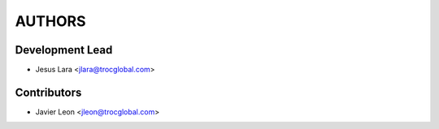 =======
AUTHORS
=======

Development Lead
----------------

* Jesus Lara <jlara@trocglobal.com>

Contributors
------------

* Javier Leon <jleon@trocglobal.com>
